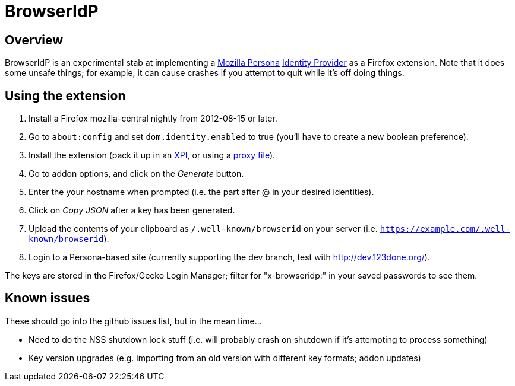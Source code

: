 BrowserIdP
==========

== Overview
BrowserIdP is an experimental stab at implementing a https://www.persona.org/[Mozilla Persona] https://developer.mozilla.org/en-US/docs/BrowserID/Guide_to_Implementing_a_Persona_IdP[Identity Provider] as a Firefox extension.  Note that it does some unsafe things; for example, it can cause crashes if you attempt to quit while it's off doing things.

== Using the extension
. Install a Firefox mozilla-central nightly from 2012-08-15 or later.
. Go to +about:config+ and set +dom.identity.enabled+ to true (you'll have to create a new boolean preference).
. Install the extension (pack it up in an https://developer.mozilla.org/en-US/docs/Bundles[XPI], or using a https://developer.mozilla.org/en-US/docs/Setting_up_extension_development_environment#Firefox_extension_proxy_file[proxy file]).
. Go to addon options, and click on the _Generate_ button.
. Enter the your hostname when prompted (i.e. the part after @ in your desired identities).
. Click on _Copy JSON_ after a key has been generated.
. Upload the contents of your clipboard as +/.well-known/browserid+ on your server (i.e. +https://example.com/.well-known/browserid+).
. Login to a Persona-based site (currently supporting the dev branch, test with http://dev.123done.org/).

The keys are stored in the Firefox/Gecko Login Manager; filter for "x-browseridp:" in your saved passwords to see them.

== Known issues
These should go into the github issues list, but in the mean time...

- Need to do the NSS shutdown lock stuff (i.e. will probably crash on shutdown if it's attempting to process something)
- Key version upgrades (e.g. importing from an old version with different key formats; addon updates)
